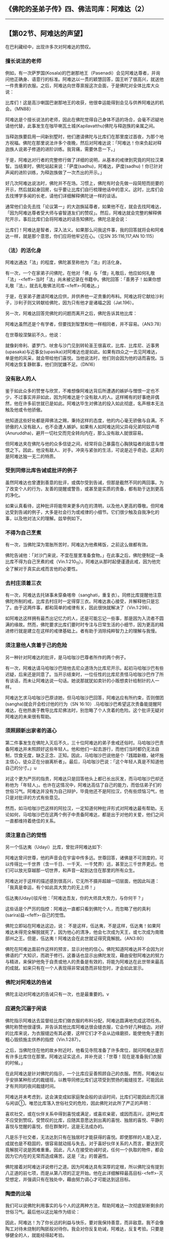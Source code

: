** 《佛陀的圣弟子传》四、佛法司库：阿难达（2）
  :PROPERTIES:
  :CUSTOM_ID: 佛陀的圣弟子传四佛法司库阿难达2
  :END:

--------------

** 【第02节、阿难达的声望】
   :PROPERTIES:
   :CUSTOM_ID: 第02节阿难达的声望
   :END:
在巴利藏经中，出现许多次对阿难达的赞叹。

*** 擅长说法的老师
    :PROPERTIES:
    :CUSTOM_ID: 擅长说法的老师
    :END:
例如，有一次萨罗国(Kosala)的巴谢那地王（Pasenadi）会见阿难达尊者，并询问他正确身、语意行的标准。阿难达以一贯的颖慧回答，国王听了很高兴，就送他一件贵重的衣服。之后，阿难达向世尊禀报这次会面，于是佛陀对全体比库大众说：

比库们！这是高沙喇国巴谢那地王的收获，他很幸运能得到会见与供养阿难达的机会。（MN88）

阿难达是个擅长说法的老师，因此在佛陀觉得自己身体不适的场合，会毫不迟疑地请他代替，此事发生在咖毕喇瓦土城(Kapilavatthu)佛陀与释迦族的亲属之间。

当释迦族要启用一间新别墅时，他们邀请佛陀与比库们在那里度过首夜，为那个地方祝福。佛陀在那里说法许多个夜晚，然后对阿难达说：「阿难达！你来负起对释迦族人说弟子修道的进阶训练。我背痛，需要休息一下。」

于是，阿难达对行者的完整修行做了详细的说明，从基本的戒律到究竟的阿拉汉果智。当结束时，佛陀站起来说：「萨度(sadhu)，阿难达，萨度(sadhu)！你已针对声闻的进阶训练，为释迦族做了一次杰出的开示。」

好几次阿难达说法时，佛陀并不在场。习惯上，佛陀有时会先做一段简短而扼要的开示，然后就起身回房，似乎要让比库们自行梳理他话中的意义。这时，比库们会去找博学多闻的长老，请他们详细解释佛陀谜一样的谈话。

通常他们会先去找「论议第一」的大迦旃延尊者，如果他不在，就会去找阿难达，「因为阿难达尊者受大师与睿智道友们的赞叹」。然后，阿难达就会完整的解释佛陀开示，事后比库们会将阿难达的话告知佛陀。佛陀总是会说：

比库们！阿难达是智者，深入法义。如果那么问我这件事，我的回答就将会和阿难达一样，就是那个意思，你们应将他牢记在心。（见SN
35:116,117;AN 10:115）

*** （法）的活化身
    :PROPERTIES:
    :CUSTOM_ID: 法的活化身
    :END:
阿难达通达「法」的程度，佛陀甚至称他为「法」的活化身。

有一次，一个在家弟子问佛陀，在他对「佛」与「僧」礼敬后，他应如何礼敬「法」-<feff>-当时「法」尚未被记录在书籍中。佛陀回答：「善男子！如果你想礼敬『法』，就去礼敬佛法司库-<feff>-阿难达。」

于是，在家弟子邀请阿难达应供，并供养他一疋贵重的布料。阿难达将它献给沙利子，沙利子则又转献给佛陀，因为只有他才是诸福之因（Jat.196）。

另一次，阿难达回答完佛陀的问题而离开之后，佛陀告诉其他比库：

阿难达虽然还是个有学者，但要找到智慧和他一样相同者，并不容易。（AN3:78）

在世尊般涅槃前不久，他说：

就像刹帝利、婆罗门、吠舍与沙门见到转轮圣王很喜欢，比库、比库尼、近事男(upasaka)与近事女(upasika)对阿难达也是如此。如果有四众之一去见阿难达，单是他的风采，就会带给他们喜悦。当他说法时，他们则会因为他的话而喜悦。当阿难达恢复静默事，他们则犹嫌不足。（DN16）

*** 没有敌人的人
    :PROPERTIES:
    :CUSTOM_ID: 没有敌人的人
    :END:
鉴于如此众多的赞誉与欣赏，不难想像阿难达背后所遭遇的嫉妒与憎恨一定也不少，不过事实并非如此，因为阿难达是个没有敌人的人。这样稀有的好事绝非偶然，他在许多前世就已是如此。阿难达毕生对佛法的投入如此彻底，名声根本无法触及他或令他骄傲。

他知道这些好处都是拜佛法之赐，秉持这样的态度，他的内心毫无骄傲与自满。不骄傲的人没有敌人，也不会遭人嫉妒。如果有人如阿难达同父异母兄弟阿奴卢塔(Anuruddha)，避开一切社交而完全转向内在，那么没有敌人就很容易。

但阿难达夹在佛陀与他的众多信徒之间，经常将自己暴露在心胸狭隘者的敌意与憎恨之下。因此，他没有敌人、对手。冲突与紧张的生活，可说是近乎奇迹。这真的是阿难达独一无二的特质。

*** 受到同修比库告诫或批评的例子
    :PROPERTIES:
    :CUSTOM_ID: 受到同修比库告诫或批评的例子
    :END:
虽然阿难达也曾遭到善意的批评，或偶尔受到告诫，但那是截然不同的两回事。为了改变个人的行为，友善的提醒或警告，或甚至是实质的责备，都有助于达到更高的净化。

如果认真看待，这种批评将能带来更多内在的清明，以及他人更高的尊敬。但阿难达受到告诫的例子，大多是社会行为或戒律的小细节。它们很少触及自我净化的事，以及他对法义的理解。兹举例如下。

*** 不得为自己烹煮
    :PROPERTIES:
    :CUSTOM_ID: 不得为自己烹煮
    :END:
有一次，当佛陀深为胃胀所苦时，阿难达为他煮稀饭，之前这么做都有效。

佛陀告诫他：「对沙门来说，不宜在屋里准备食物。」在此事之后，佛陀便制定一条比库不得为自己烹煮的戒（Vin.1:210_11）。阿难达从那时起便谨遵此戒，因为他完全了解对于真实此戒而言他的必要性。

*** 去村庄须着三衣
    :PROPERTIES:
    :CUSTOM_ID: 去村庄须着三衣
    :END:
有一次，阿难达去托钵事未穿桑喀帝（sanghati，重复衣）。同修比库提醒他注意佛陀所制的戒，比库去村庄时一定得穿三衣。阿难达衷心接受，并解释他只是忘了。由于这两件事，都和简单的戒律有关，因此很快就解决了（Vin.1:298）。

如阿难达这样拥有最杰出记忆力的人，还是可能忘记一些事，那是因为入流者不圆满的缘故。然而，佛陀要求比库们要时时专注与日常生活的小细节，因为更高的精进修行就是建立在这样的戒律基础上。者有助于消除纯粹智力上的理解与我慢。

*** 须注意他人贪着于己的危险
    :PROPERTIES:
    :CUSTOM_ID: 须注意他人贪着于己的危险
    :END:
另一种针对阿难达的批评，是马哈咖沙巴尊者所作的两个例子。

有一次，阿难达请马哈咖沙巴陪他去尼众道场为比库尼开示。起初马哈咖沙巴有些迟疑，后来还是同意了。当开示结束时，一位任性的比库尼责怪马哈咖沙巴作了所有谈话，而未让阿难达说一句话。她说那就犹如卖针的小贩想卖针给制针的人一样。

阿难达乞求马哈咖沙巴原谅她，但马哈咖沙巴回答，阿难达应有所约束，否则僧团(sangha)就会开会检讨他的行为（SN
16:10）.马哈咖沙巴希望这次责备能提醒阿难达，在他热衷于教导比库尼佛法时，别忽略了个人贪着的危险。这个批评无疑对阿难达的未来很有帮助。

*** 须照顾新出家者的道心
    :PROPERTIES:
    :CUSTOM_ID: 须照顾新出家者的道心
    :END:
第二件事发生在佛陀入灭后不久，三十位阿难达的弟子舍戒还俗时。马哈咖沙巴责备阿难达并未照顾好这些年轻人。他和他们一起去游行，而他们当时都仍无法自制，饮食无度，缺乏正念、正知。因此，马哈咖沙巴说他是个「践踏新粮，破坏施主信心，徒众正在分崩离析者」。最后，马哈咖沙巴说：「这个年轻人真是不知道他自己的分寸。」u

对这个更为严厉的指责，阿难达只是回答他头上都已长出灰发，而马哈咖沙巴却还称他为「年轻人」。也许在这情况中，阿难达高估了自己的能力，而低估弟子们的世俗习气。阿难达并没有为自己辩护，毕竟他还不是阿拉汉，仍有些烦恼习气，他只是对批评的方式有些意见。

然而，如马哈咖沙巴这样的阿拉汉，一定知道何种批评形式对阿难达最有帮助。无论如何，马哈咖沙巴在这两个例子中责备阿难达，都是出于对他的关爱，他们之间一直都维持着绝佳的关系。

*** 须注意自己的觉悟
    :PROPERTIES:
    :CUSTOM_ID: 须注意自己的觉悟
    :END:
另一个伍达夷（Udayi）比库，曾批评阿难达如下:

阿难达曾问世尊，他的声音会在宇宙中传多远。世尊回答，诸佛是不可测度的，可以传得比一千世界（含一千日、一千天、一千梵界）远，甚至比三千世界更远。他们可以放光穿越那一切世界，和声音一起到达住在那里的所有众生。

阿难达对于这样的描述感到很高兴，它无所不摄并超越一切层面，他因此叫道：「我真是幸运，有个如此具大势力的无上师！」

伍达夷(Udayi)驳斥他：「阿难达吾友，你的大师具大势力，与你何干？」

这些话是个严厉的指控：阿难达一直都只看到佛陀个人，而忽略了他的真利(sarira)益-<feff>-自己的觉悟。

佛陀立即站在阿难达这边，说：
不是这样，伍达夷，不是这样，伍达夷！如果阿难达未得完全解脱就死了，因为他心的清净，他会七次成为天王，或七次成为南赡部州之王。但是，伍达夷！阿难达会在此世就证得究竟解脱。（AN3:80）

佛陀在阿难达面前作这样的预言，显示对他的信心。佛陀知道阿难达并不会因为对佛语的广大知识，而疏于修行。这番话也显示出佛陀发现，藉由安慰阿难达的努力与精进，来保护他免于自责或他人的责备是有效的，将能为阿难达在此世带来最高的成就。如来只有在一个人表现得非常诚恳而非轻忽时，才会如此宣示。

*** 佛陀对阿难达的告诫
    :PROPERTIES:
    :CUSTOM_ID: 佛陀对阿难达的告诫
    :END:
佛陀主动对阿难达的告诫只有一次，也是最重要的。v

*** 应避免沉溺于闲谈
    :PROPERTIES:
    :CUSTOM_ID: 应避免沉溺于闲谈
    :END:
佛陀指示阿难达去监督给比库们做衣服的布料分配，阿难达圆满地完成这项任务。佛陀称赞他很谨慎，并告诉其他比库阿难达很会缝衣服，它会作好几种缝边。对好的比库来说，为衣服缝边有其必要，这样它们才不会从边缘磨损，能使他免于遭到粗心毁损施主供养的指控（Vin.1:287）。

之后，当佛陀住在他的故乡附近时，他看见寺院准备了许多席位，就问阿难达是否有许多比库住在那里。阿难达证实这点，并补充说：「世尊！现在是准备我们衣服的时候。」

在此阿难达是针对佛陀的指示，一个比库应妥善照顾自己的衣服。然而，阿难达似乎安排某种形式的裁缝班，以教导同修比库们这项受到赞扬的裁缝技艺，可能因此才有共同的夜间裁缝时间。

阿难达并未考虑到，这会演变成如家庭聚会般的谈话时间，比库们可能因此而沉溺与闲谈①。唯恐比库落入世俗社交的危险，因此佛陀对此所了严正的声明：

喜欢社交，或在伙伴关系中得到喜悦或满足，或喜欢亲密，或因而高兴，这种比库不应受到赞叹。受赞叹的比库，应随其意愿达到出离的喜悦、独居的喜悦、平静的喜悦与觉醒的喜悦，但在群聚时，这是无法成办的。

凡是乐于社交者，无法达到只有在独居时才能获得的喜悦。即使那样的人能入定，成就也是不稳固的，很容易就动摇与失去。对于喜好伙伴关系的人而言，要达到究竟解脱可说是困难重重。因此，凡人在接受劝诫时说，任何一个执取的物件，都会因为它内在的无常而造成痛苦。这是「法」的普遍性。

佛陀接着对阿难达详说修行之道。因为阿难达具有深厚的定根，所以佛陀没有提到八正道的前七项，而是从第八项的正定开始。他在此详细解释最高目标-<feff>-灭受想定，并强调只有在独处中，藉由努力调心才可能达到这目标。

*** 陶壶的比喻
    :PROPERTIES:
    :CUSTOM_ID: 陶壶的比喻
    :END:
我们可以说佛陀利用事实的与个人的这两种方法，帮助阿难达一次彻底斩断剩余的世俗习气。最后他以这比喻作为结论：

因此，阿难达！为了你长远的利益与快乐，要对我保持善意，而非敌意。我不会像陶工对待未烧制的陶胚般对待你。我会对你反复劝诫，阿难达，反复考验。只要是够健全的人，就能经得起考验。

如果有人看过《甘塔拉本生》（Gandhra Jataka,
Jat.406）,就会比较容易了解这个比喻，它谈到阿难达的过去世。

他曾经是个国王，后来放弃王位出家，菩萨也是如此。有一天，第一位沙门-<feff>-未来的阿难达，被人发现储存少量调味的食盐，那违反沙门清贫的规定。

菩萨指责他说：「你以放弃王国的一切财富，但现在又开始储存食物。」这个沙门因此不悦。他回答，一个人不该以责备的方式伤害另一个人；不该以粗暴的言语责备，犹如以钝刀去切割东西。

菩萨回答：「朋友之间说话，不应像陶工处理未烧制的脆弱陶胚。朋友应可以责备，因为只有透过反复劝诫与持续建设性的批评，才能给予对方陶土烧制后的坚硬度。」听完之后，这个沙门请求菩萨原谅，并恳请他出于慈悲，持续地引导他。

因为陶器在当时是常见的商品，陶壶的比喻在那个时代是易于了解，它暗指敏感度与需要小心处理。因为陶工拿陶胚土壶时，需要小心翼翼地用双手捧着，以防破掉。然后，在过火之后，他会反复测试它，看看是否有瑕疵或裂痕等，并只有在烧制良好的情况下，才会使用它。他会一再轻敲它，直到声音通过测试为止。同样地，只有健全的人-<feff>-具有杰出特质者，才能达到阿拉汉的道与果。

在那个过去世中，菩萨的责备很有成效，它引领阿难达-<feff>-那个沙门-<feff>-到达梵界。这一次，在他们的最后世中，它也很有成效，因为阿难达高兴地接受批评，虚心、认真地对待它，并遵循它，直到完全灭苦为止。

【原注】

uSN
16:11.见本书第一部.第七章，页97-99。马哈咖沙巴称阿难达为「年轻人」这件事，似乎和指示传统里称阿难达和佛陀同一天出生的说法矛盾；果真如此，他当时已经是个八十岁的老人，不太需要指着几根灰白的头发，证明他自己不再年轻。

v接下来的内容摘录自MN 122.见《大空经》（The Greater Discourses on
Voidness,BPS,WheelNO,87,1982）。

【译注】

①在《清净道论》有列举三十二种「无用的谈论」，例如食物论、床室论、女论、男论、世俗学说等，比库谈论这些会妨碍修行。而比库可以谈论的有十种事，例如少欲、知足、远离烦恼、无着、精勤、戒、定、慧、解脱、解脱知见。

--------------

